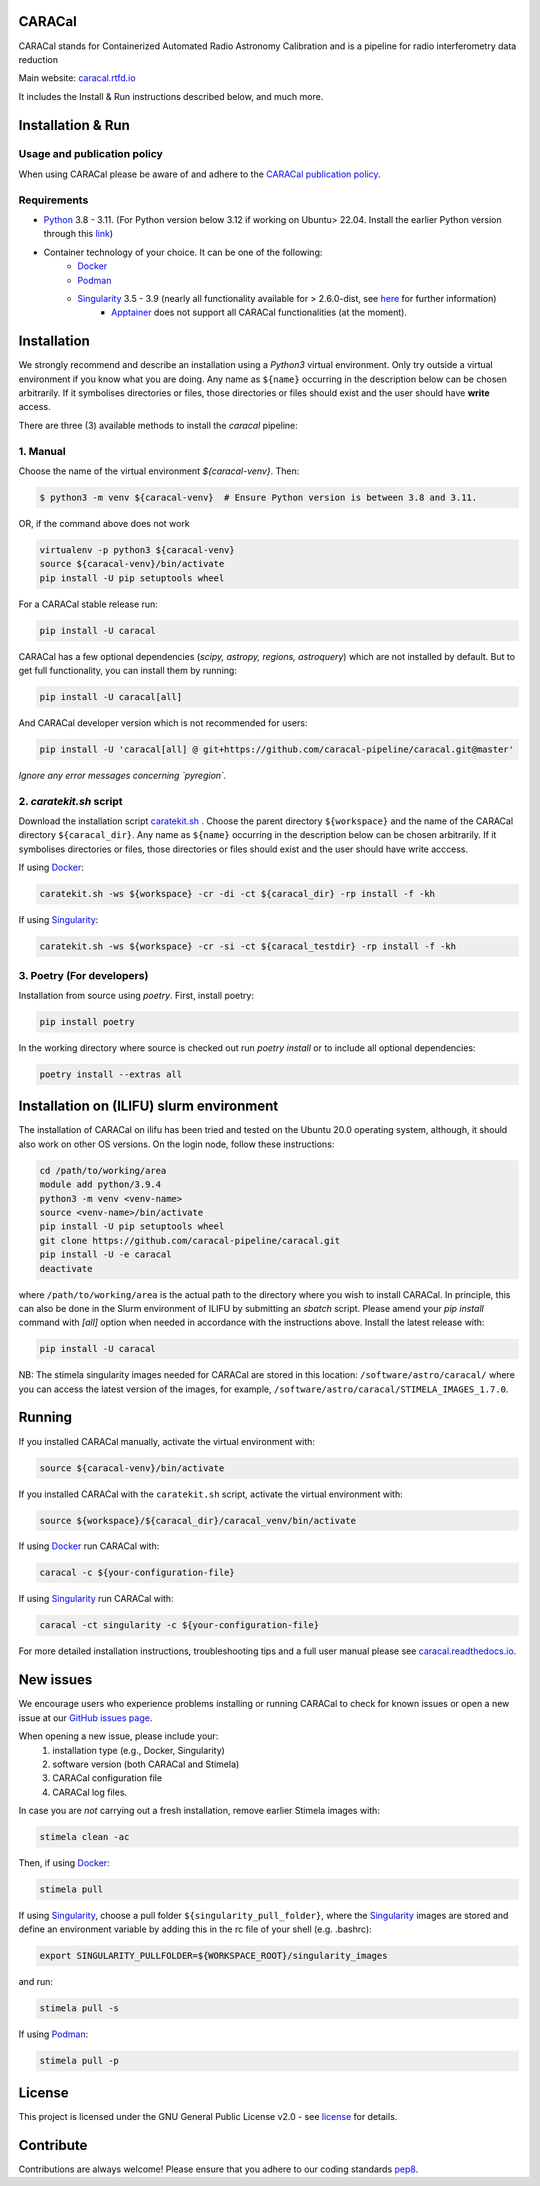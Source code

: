 =======
CARACal
=======

|Build Version|
|Doc Status|
|Pypi Version|
|Python Versions|
|Project License|

CARACal stands for Containerized Automated Radio Astronomy Calibration and is a pipeline for radio interferometry data reduction

Main website: `caracal.rtfd.io <https://caracal.readthedocs.io/>`_

It includes the Install & Run instructions described below, and much more.

==================
Installation & Run
==================

Usage and publication policy
-------------------------------

When using CARACal please be aware of and adhere to the `CARACal publication policy <https://docs.google.com/document/d/e/2PACX-1vTqZoKhdewnWvxvEI4C9DxI-IHP1FTCoC5Iqz_MqlX63q8UnnpcqoZvVf-sSfqACu8sA_nufkXICUH6/pub>`_.

Requirements
------------
* `Python <https://www.python.org>`_ 3.8 - 3.11. (For Python version below 3.12 if working on Ubuntu> 22.04. Install the earlier Python version through this `link <https://launchpad.net/~deadsnakes/+archive/ubuntu/ppa>`_)
* Container technology of your choice. It can be one of the following:
    * `Docker <https://www.docker.com>`_
    * `Podman <https://podman.io>`_
    * `Singularity <https://github.com/sylabs/singularity>`_ 3.5 - 3.9 (nearly all functionality available for > 2.6.0-dist, see `here <https://github.com/caracal-pipeline/caracal/issues/1154>`_ for further information) 
        * `Apptainer <https://apptainer.org>`_ does not support all CARACal functionalities (at the moment).

============
Installation
============

We strongly recommend and describe an installation using a `Python3` virtual environment. Only try outside a virtual environment if you know what you are doing. Any name as ``${name}`` occurring in the description below can be chosen arbitrarily. If it symbolises directories or files, those directories or files should exist and the user should have **write** access.

There are three (3) available methods to install the `caracal` pipeline: 

1. Manual
---------

Choose the name of the virtual environment `${caracal-venv}`. Then:

..  code-block:: bash

    $ python3 -m venv ${caracal-venv}  # Ensure Python version is between 3.8 and 3.11.

OR, if the command above does not work

..  code-block:: bash

    virtualenv -p python3 ${caracal-venv}
    source ${caracal-venv}/bin/activate
    pip install -U pip setuptools wheel

For a CARACal stable release run:

..  code-block:: bash

    pip install -U caracal

CARACal has a few optional dependencies (*scipy, astropy, regions, astroquery*) which are not installed by default. But to get full functionality, you can install them by running:

..  code-block:: bash

    pip install -U caracal[all]

And CARACal developer version which is not recommended for users:

..  code-block:: bash

    pip install -U 'caracal[all] @ git+https://github.com/caracal-pipeline/caracal.git@master'



*Ignore any error messages concerning `pyregion`.*

2. `caratekit.sh` script
------------------------

Download the installation script `caratekit.sh <https://github.com/caracal-pipeline/caracal/blob/master/caratekit.sh>`_ . Choose the parent directory ``${workspace}`` and the name of the CARACal directory ``${caracal_dir}``. Any name as ``${name}`` occurring in the description below can be chosen arbitrarily. If it symbolises directories or files, those directories or files should exist and the user should have write acccess.

If using `Docker <https://www.docker.com>`_:

..  code-block:: bash

    caratekit.sh -ws ${workspace} -cr -di -ct ${caracal_dir} -rp install -f -kh


If using `Singularity <https://github.com/sylabs/singularity>`_:

..  code-block:: bash

    caratekit.sh -ws ${workspace} -cr -si -ct ${caracal_testdir} -rp install -f -kh


3. Poetry (For developers)
--------------------------

Installation from source using `poetry`. First, install poetry:

..  code-block:: bash

    pip install poetry


In the working directory where source is checked out run `poetry install` or to include all optional dependencies:

..  code-block:: bash

    poetry install --extras all

=========================================
Installation on (ILIFU) slurm environment
=========================================

The installation of CARACal on ilifu has been tried and tested on the Ubuntu 20.0 operating system, although, it should also work on other OS versions. On the login node, follow these instructions:

..  code-block:: bash

    cd /path/to/working/area
    module add python/3.9.4
    python3 -m venv <venv-name>
    source <venv-name>/bin/activate
    pip install -U pip setuptools wheel
    git clone https://github.com/caracal-pipeline/caracal.git
    pip install -U -e caracal
    deactivate

where ``/path/to/working/area`` is the actual path to the directory where you wish to install CARACal.
In principle, this can also be done in the Slurm environment of ILIFU by submitting an *sbatch* script.
Please amend your `pip install` command with `[all]` option when needed in accordance with the instructions above.
Install the latest release with:

..  code-block:: bash

    pip install -U caracal


NB: The stimela singularity images needed for CARACal are stored in this location: ``/software/astro/caracal/``
where you can access the latest version of the images, for example, ``/software/astro/caracal/STIMELA_IMAGES_1.7.0``. 

=======
Running
=======

If you installed CARACal manually, activate the virtual environment with:

..  code-block:: bash

    source ${caracal-venv}/bin/activate

If you installed CARACal with the ``caratekit.sh`` script, activate the virtual environment with:

..  code-block:: bash

    source ${workspace}/${caracal_dir}/caracal_venv/bin/activate

If using `Docker <https://www.docker.com>`_ run CARACal with:

..  code-block:: bash

    caracal -c ${your-configuration-file}

If using `Singularity <https://github.com/sylabs/singularity>`_ run CARACal with:

..  code-block:: bash

    caracal -ct singularity -c ${your-configuration-file}

For more detailed installation instructions, troubleshooting tips and a full user manual please see `caracal.readthedocs.io <https://caracal.readthedocs.io>`_.

==========
New issues
==========

We encourage users who experience problems installing or running CARACal to check for known issues or open a new issue at
our `GitHub issues page <https://github.com/caracal-pipeline/caracal/issues>`_.

When opening a new issue, please include your:
  #. installation type (e.g., Docker, Singularity)
  #. software version (both CARACal and Stimela)
  #. CARACal configuration file
  #. CARACal log files.

In case you are *not* carrying out a fresh installation, remove earlier Stimela images with:

..  code-block:: bash

    stimela clean -ac


Then, if using `Docker <https://www.docker.com>`_:

..  code-block:: bash

    stimela pull

If using `Singularity <https://github.com/sylabs/singularity>`_, choose a pull folder ``${singularity_pull_folder}``, where the `Singularity <https://github.com/sylabs/singularity>`_ images are stored and define an environment variable by adding this in the rc file of your shell (e.g. .bashrc):

..  code-block:: bash

    export SINGULARITY_PULLFOLDER=${WORKSPACE_ROOT}/singularity_images

and run:

..  code-block:: bash

    stimela pull -s

If using `Podman <https://podman.io>`_:

..  code-block:: bash

  stimela pull -p 

=======
License
=======

This project is licensed under the GNU General Public License v2.0 - see license_ for details.

==========
Contribute
==========

Contributions are always welcome! Please ensure that you adhere to our coding
standards pep8_.

.. |Doc Status| image:: https://readthedocs.org/projects/caracal/badge/?version=latest
                :target: http://caracal.readthedocs.io/en/latest
                :alt:

.. |Pypi Version| image:: https://img.shields.io/pypi/v/caracal.svg
                  :target: https://pypi.python.org/pypi/caracal
                  :alt:
.. |Build Version| image:: https://github.com/caracal-pipeline/caracal/actions/workflows/continuous_integration.yml/badge.svg
                  :target: https://github.com/caracal-pipeline/caracal/actions/workflows/continuous_integration.yml/
                  :alt:

.. |Python Versions| image:: https://img.shields.io/badge/python-3.8+-blue.svg
                     :target: https://pypi.python.org/pypi/caracal/
                     :alt:

.. |Project License| image:: https://img.shields.io/badge/license-GPL-blue.svg
                     :target: https://github.com/caracal-pipeline/caracal/blob/master/LICENSE
                     :alt:


.. _license: https://github.com/caracal-pipeline/caracal/blob/master/LICENSE
.. _pep8: https://www.python.org/dev/peps/pep-0008
